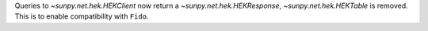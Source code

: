 Queries to `~sunpy.net.hek.HEKClient` now return a `~sunpy.net.hek.HEKResponse`, `~sunpy.net.hek.HEKTable` is removed. This is to enable compatibility with ``Fido``.
